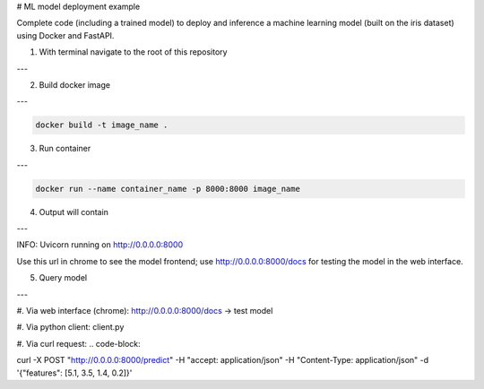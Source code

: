 # ML model deployment example

Complete code (including a trained model) to deploy and inference a machine learning model (built on the iris dataset) using Docker and FastAPI.

1. With terminal navigate to the root of this repository

---

2. Build docker image

---

.. code-block::

    docker build -t image_name .

3. Run container

---

.. code-block::

    docker run --name container_name -p 8000:8000 image_name

4. Output will contain

---

INFO: Uvicorn running on http://0.0.0.0:8000

Use this url in chrome to see the model frontend;
use http://0.0.0.0:8000/docs for testing the model in the web interface.

5. Query model

---

#. Via web interface (chrome):
http://0.0.0.0:8000/docs -> test model

#. Via python client:
client.py

#. Via curl request:
.. code-block::

curl -X POST "http://0.0.0.0:8000/predict" -H "accept: application/json" -H "Content-Type: application/json" -d '{"features": [5.1, 3.5, 1.4, 0.2]}'
